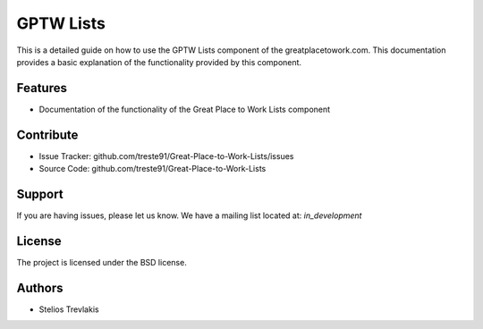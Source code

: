 GPTW Lists
**********

This is a detailed guide on how to use the GPTW Lists component of the greatplacetowork.com.
This documentation provides a basic explanation of the functionality provided by this component.

Features
========

- Documentation of the functionality of the Great Place to Work Lists component 

Contribute
==========

- Issue Tracker: github.com/treste91/Great-Place-to-Work-Lists/issues
- Source Code: github.com/treste91/Great-Place-to-Work-Lists

Support
=======

If you are having issues, please let us know.
We have a mailing list located at: *in_development*

License
=======

The project is licensed under the BSD license.

Authors
=======

* Stelios Trevlakis
